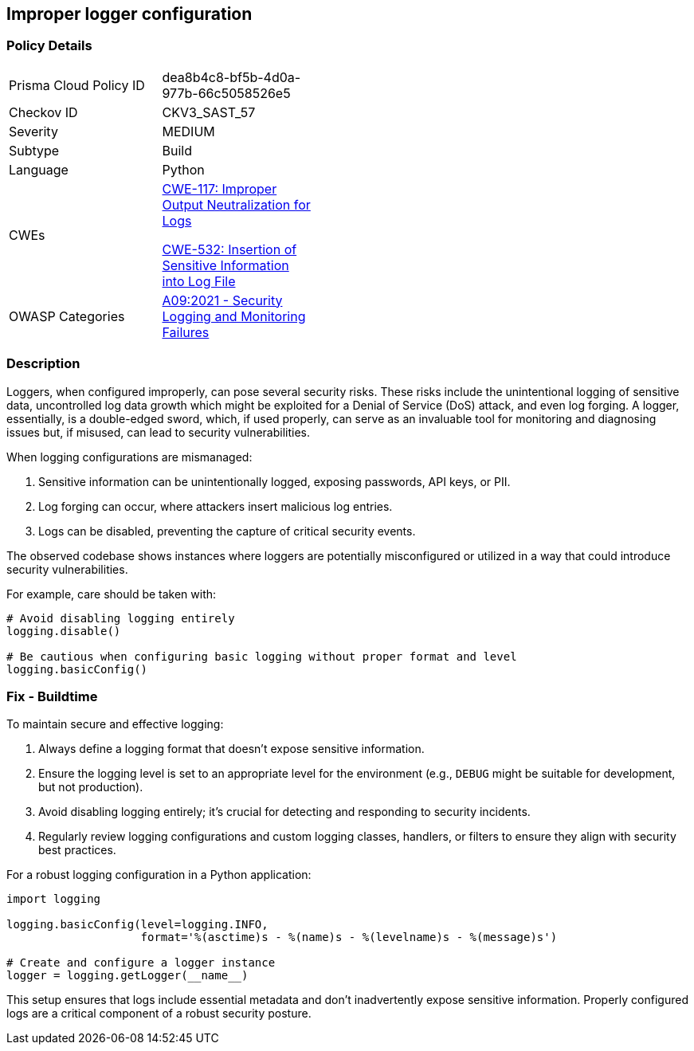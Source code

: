 == Improper logger configuration

=== Policy Details

[width=45%]
[cols="1,1"]
|=== 
|Prisma Cloud Policy ID 
| dea8b4c8-bf5b-4d0a-977b-66c5058526e5

|Checkov ID 
|CKV3_SAST_57

|Severity
|MEDIUM

|Subtype
|Build

|Language
|Python

|CWEs
a|https://cwe.mitre.org/data/definitions/117.html[CWE-117: Improper Output Neutralization for Logs]

https://cwe.mitre.org/data/definitions/532.html[CWE-532: Insertion of Sensitive Information into Log File]

|OWASP Categories
|https://owasp.org/www-project-top-ten/A09_2017-Using_Components_with_Known_Vulnerabilities[A09:2021 - Security Logging and Monitoring Failures]

|=== 

=== Description

Loggers, when configured improperly, can pose several security risks. These risks include the unintentional logging of sensitive data, uncontrolled log data growth which might be exploited for a Denial of Service (DoS) attack, and even log forging. A logger, essentially, is a double-edged sword, which, if used properly, can serve as an invaluable tool for monitoring and diagnosing issues but, if misused, can lead to security vulnerabilities.

When logging configurations are mismanaged:

1. Sensitive information can be unintentionally logged, exposing passwords, API keys, or PII.
2. Log forging can occur, where attackers insert malicious log entries.
3. Logs can be disabled, preventing the capture of critical security events.

The observed codebase shows instances where loggers are potentially misconfigured or utilized in a way that could introduce security vulnerabilities.

For example, care should be taken with:

[source,python]
----
# Avoid disabling logging entirely
logging.disable()

# Be cautious when configuring basic logging without proper format and level
logging.basicConfig()
----

=== Fix - Buildtime

To maintain secure and effective logging:

1. Always define a logging format that doesn't expose sensitive information.
2. Ensure the logging level is set to an appropriate level for the environment (e.g., `DEBUG` might be suitable for development, but not production).
3. Avoid disabling logging entirely; it's crucial for detecting and responding to security incidents.
4. Regularly review logging configurations and custom logging classes, handlers, or filters to ensure they align with security best practices.

For a robust logging configuration in a Python application:

[source,python]
----
import logging

logging.basicConfig(level=logging.INFO,
                    format='%(asctime)s - %(name)s - %(levelname)s - %(message)s')

# Create and configure a logger instance
logger = logging.getLogger(__name__)
----

This setup ensures that logs include essential metadata and don't inadvertently expose sensitive information. Properly configured logs are a critical component of a robust security posture.
